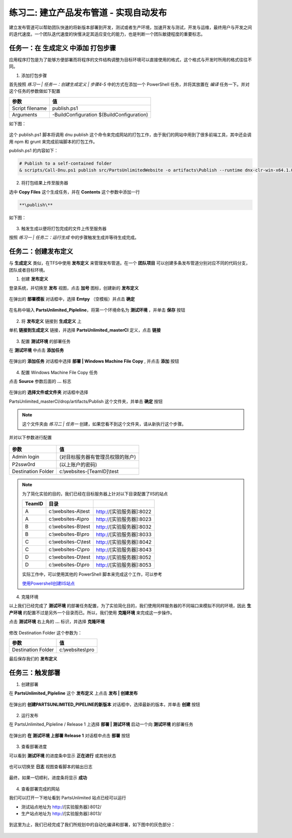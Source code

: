 练习二: 建立产品发布管道 - 实现自动发布
~~~~~~~~~~~~~~~~~~~~~~~~~~~~~~~~~~~~~

建立发布管道可以帮助团队快速的将新版本部署到开发，测试或者生产环境，加速开发与测试，开发与运维，最终用户与开发之间的迭代速度。一个团队迭代速度的快慢决定其适应变化的能力，也是判断一个团队敏捷程度的重要标志。


任务一：在 **生成定义** 中添加 打包步骤
^^^^^^^^^^^^^^^^^^^^^^^^^^^^^^^^^^^^^^^^^^

应用程序打包是为了能够方便部署而将程序的文件结构调整为目标环境可以直接使用的格式，这个格式与开发时所用的格式往往不同。

1. 添加打包步骤

首先按照 *练习一 | 任务一：创建生成定义 | 步骤4-5* 中的方式在添加一个 PowerShell 任务，并将其放置在 *编译* 任务一下。并对这个任务的参数做如下配置

================    ===========
    参数              值
================    ===========
Script filename     publish.ps1
Arguments           -BuildConfiguration $(BuildConfiguration)
================    ===========

如下图：

.. figure:: images/CI-Exercise-1-add-powershell-task-publishscript.png

这个 publish.ps1 脚本将调用 dnu publish 这个命令来完成网站的打包工作，由于我们的网站中用到了很多前端工具，其中还会调用 npm 和 grunt 来完成前端脚本的打包工作。

publish.ps1 的内容如下：

.. code-block:: powershell

    # Publish to a self-contained folder
    & scripts/Call-Dnu.ps1 publish src/PartsUnlimitedWebsite -o artifacts\Publish --runtime dnx-clr-win-x64.1.0.0-rc1-update1 --no-source

2. 将打包结果上传至服务器

选中 **Copy Files** 这个生成任务，并在 **Contents** 这个参数中添加一行

.. code-block:: powershell

    **\publish\** 

如下图：

.. figure:: images/CI-Exercise-1-add-powershell-task-publishscript-1.png

3. 触发生成以便将打包完成的文件上传至服务器

按照 *练习一 | 任务二：运行生成* 中的步骤触发生成并等待生成完成。


任务二：创建发布定义
^^^^^^^^^^^^^^^^^^^^^^^^^^^

与 **生成定义** 类似，在TFS中使用 **发布定义** 来管理发布管道。在一个 **团队项目** 可以创建多条发布管道分别对应不同的代码分支，团队或者目标环境。

1. 创建 **发布定义**

登录系统，并切换至 **发布** 视图，点击 **加号** 图标，创建新的 **发布定义**

.. figure:: images/CI-Exercise-2-create-release-definition.png

在弹出的 **部署模板** 对话框中，选择 **Emtpy** （空模板）并点击 **确定** 

.. figure:: images/CI-Exercise-2-create-release-definition-1.png

在名称中输入 **PartsUnlimited_Pipleline**，将第一个环境命名为 **测试环境** ，并单击 **保存** 按钮

.. figure:: images/CI-Exercise-2-create-release-definition-2.png

2. 将 **发布定义** 链接到 **生成定义** 上

单机 **链接到生成定义** 链接，并选择 **PartsUnlimited_masterCI** 定义，点击 **链接**

.. figure:: images/CI-Exercise-2-create-release-definition-3.png

3. 配置 **测试环境** 的部署任务

在 **测试环境** 中点击 **添加任务** 

.. figure:: images/CI-Exercise-2-create-release-definition-4.png

在弹出的 **添加任务** 对话框中选择 **部署 | Windows Machine File Copy** , 并点击 **添加** 按钮

.. figure:: images/CI-Exercise-2-create-release-definition-5.png

4. 配置 Windows Machine File Copy 任务 

点击 **Source** 参数后面的 **...** 标志

.. figure:: images/CI-Exercise-2-create-release-definition-6.png

在弹出的 **选择文件或文件夹** 对话框中选择 

PartsUnlimited_masterCI/drop/artifacts/Publish 这个文件夹，并单击 **确定** 按钮

.. figure:: images/CI-Exercise-2-create-release-definition-7.png

.. note::

    这个文件夹由 *练习二 | 任务一* 创建，如果您看不到这个文件夹，请从新执行这个步骤。

并对以下参数进行配置

.. figure:: images/CI-Exercise-2-create-release-definition-8.png

=================== ===========
    参数                 值
=================== ===========
Admin login          (对目标服务器有管理员权限的账户)
P2ssw0rd             (以上账户的密码)
Destination Folder   c:\\websites-[TeamID]\\test 
=================== ===========

.. note:: 
    
    为了简化实验的目的，我们已经在目标服务器上针对以下目录配置了IIS的站点
    
    ========== ========================== =====
    TeamID               目录
    ========== ========================== =====
    A           c:\\websites-A\\test       http://[实验服务器]:8022
    A           c:\\websites-A\\pro        http://[实验服务器]:8023
    B           c:\\websites-B\\test       http://[实验服务器]:8032
    B           c:\\websites-B\\pro        http://[实验服务器]:8033
    C           c:\\websites-C\\test       http://[实验服务器]:8042
    C           c:\\websites-C\\pro        http://[实验服务器]:8043
    D           c:\\websites-D\\test       http://[实验服务器]:8052
    D           c:\\websites-D\\pro        http://[实验服务器]:8053
    ========== ========================== =====
    
    实际工作中，可以使用其他的 PowerShell 脚本来完成这个工作，可以参考
    
    `使用Powershell创建IIS站点 <http://www.iis.net/learn/manage/powershell/powershell-snap-in-creating-web-sites-web-applications-virtual-directories-and-application-pools>`_
    
4. 克隆环境

以上我们已经完成了 **测试环境** 的部署任务配置，为了实验简化目的，我们使用同样服务器的不同端口来模拟不同的环境，因此 **生产环境** 的配置不过是另外一个目录而已。所以，我们使用 **克隆环境** 来完成这一步操作。

点击 **测试环境** 右上角的 **...** 标识，并选择 **克隆环境** 

.. figure:: images/CI-Exercise-2-clone-env.png

修改 Destination Folder 这个参数为：

=================== ===========
    参数                 值
=================== ===========
Destination Folder   c:\\websites\\pro  
=================== ===========

最后保存我们的 **发布定义** 

任务三：触发部署
^^^^^^^^^^^^^^^^^^^^^^^^^^^

1. 创建部署

在 **PartsUnlimited_Pipleline** 这个 **发布定义** 上点击 **发布 | 创建发布** 

.. figure:: images/CI-Exercise-2-create-deployment.png

在弹出的 **创建PARTSUNLIMITED_PIPELINE的新版本** 对话框中，选择最新的版本，并单击 **创建** 按钮

.. figure:: images/CI-Exercise-2-create-deployment-1.png

2. 运行发布

在 PartsUnlimited_Pipleline / Release 1 上选择 **部署 | 测试环境** 启动一个向 **测试环境** 的部署任务

.. figure:: images/CI-Exercise-2-trigger-release.png

在弹出的  **在 测试环境 上部署 Release 1** 对话框中点击 **部署** 按钮

.. figure:: images/CI-Exercise-2-trigger-release-1.png

3. 查看部署进度

可以看到 **测试环境** 的进度条中显示 **正在进行** 或其他状态

.. figure:: images/CI-Exercise-2-trigger-release-2.png

也可以切换至 **日志** 视图查看脚本的输出日志

.. figure:: images/CI-Exercise-2-trigger-release-3.png

最终，如果一切顺利，进度条将显示 **成功** 

.. figure:: images/CI-Exercise-2-trigger-release-4.png

4. 查看部署完成的网站

我们可以打开一下地址看到 PartsUnlimited 站点已经可以运行

* 测试站点地址为 http://[实验服务器]:8012/
* 生产站点地址为 http://[实验服务器]:8013/

.. figure:: images/CI-Exercise-2-release-result.png

到这里为止，我们已经完成了我们所规划中的自动化编译和部署，如下图中的灰色部分：

.. figure:: images/CI-planning-chart-01.png